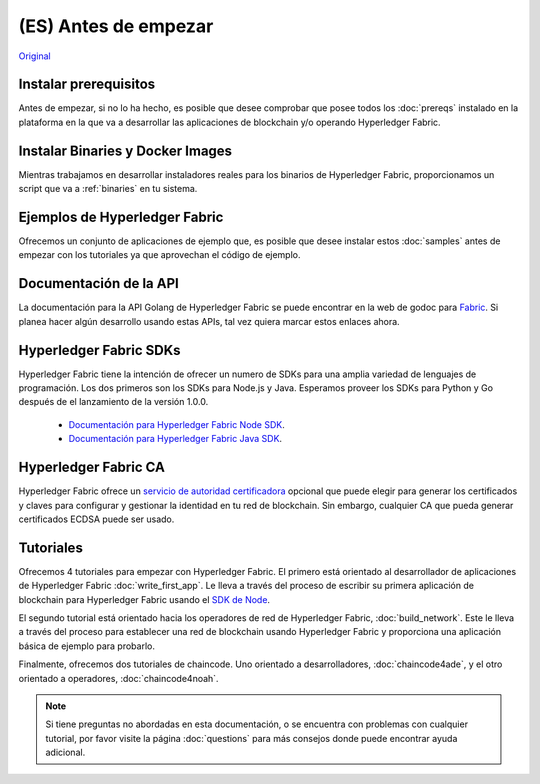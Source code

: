 (ES) Antes de empezar
===============
`Original <https://hyperledger-fabric.readthedocs.io/en/release-1.0/getting_started.html>`__

Instalar prerequisitos
^^^^^^^^^^^^^^^^^^^^^

Antes de empezar, si no lo ha hecho, es posible que desee comprobar que posee todos los :doc:`prereqs` instalado en la plataforma en la que va a desarrollar las aplicaciones de blockchain y/o operando Hyperledger Fabric.

Instalar Binaries y Docker Images
^^^^^^^^^^^^^^^^^^^^^^^^^^^^^^^^^^

Mientras trabajamos en desarrollar instaladores reales para los binarios de Hyperledger Fabric, proporcionamos un script que va a :ref:`binaries` en tu sistema.

Ejemplos de Hyperledger Fabric
^^^^^^^^^^^^^^^^^^^^^^^^^^^^^^

Ofrecemos un conjunto de aplicaciones de ejemplo que, es posible que desee instalar estos :doc:`samples` antes de empezar con los tutoriales ya que aprovechan el código de ejemplo.

Documentación de la API
^^^^^^^^^^^^^^^^^^^^^^^

La documentación para la API Golang de Hyperledger Fabric se puede encontrar en la web de godoc para `Fabric <http://godoc.org/github.com/hyperledger/fabric>`_. Si planea hacer algún desarrollo usando estas APIs, tal vez quiera marcar estos enlaces ahora.

Hyperledger Fabric SDKs
^^^^^^^^^^^^^^^^^^^^^^^

Hyperledger Fabric tiene la intención de ofrecer un numero de SDKs para una amplia variedad de lenguajes de programación. Los dos primeros son los SDKs para Node.js y Java. Esperamos proveer los SDKs para Python y Go después de el lanzamiento de la versión 1.0.0.

  * `Documentación para Hyperledger Fabric Node SDK <https://fabric-sdk-node.github.io/>`__.
  * `Documentación para Hyperledger Fabric Java SDK <https://github.com/hyperledger/fabric-sdk-java>`__.

Hyperledger Fabric CA
^^^^^^^^^^^^^^^^^^^^^

Hyperledger Fabric ofrece un `servicio de autoridad certificadora <http://hyperledger-fabric-ca.readthedocs.io/en/latest>`_ opcional que puede elegir para generar los certificados y claves para configurar y gestionar la identidad en tu red de blockchain. Sin embargo, cualquier CA que pueda generar certificados ECDSA puede ser usado.

Tutoriales
^^^^^^^^^

Ofrecemos 4 tutoriales para empezar con Hyperledger Fabric. El primero está orientado al desarrollador de aplicaciones de Hyperledger Fabric :doc:`write_first_app`. Le lleva a través del proceso de escribir su primera aplicación de blockchain para Hyperledger Fabric usando el `SDK de Node <https://github.com/hyperledger/fabric-sdk-node>`__.

El segundo tutorial está orientado hacia los operadores de red de Hyperledger Fabric, :doc:`build_network`. Este le lleva a través del proceso para establecer una red de blockchain usando Hyperledger Fabric y proporciona una aplicación básica de ejemplo para probarlo.

Finalmente, ofrecemos dos tutoriales de chaincode. Uno orientado a desarrolladores, :doc:`chaincode4ade`, y el otro orientado a operadores, :doc:`chaincode4noah`.

.. note:: Si tiene preguntas no abordadas en esta documentación, o se encuentra con problemas con cualquier tutorial, por favor visite la página :doc:`questions` para más consejos donde puede encontrar ayuda adicional.

.. Licensed under Creative Commons Attribution 4.0 International License
   https://creativecommons.org/licenses/by/4.0/
